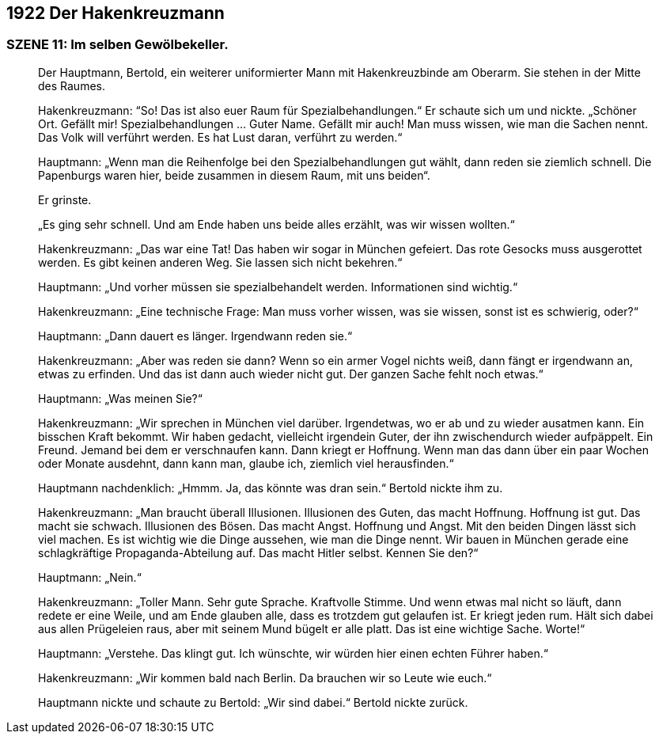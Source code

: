 == [big-number]#1922# Der Hakenkreuzmann

=== SZENE 11: Im selben Gewölbekeller.

____
Der Hauptmann, Bertold, ein weiterer uniformierter Mann mit Hakenkreuzbinde am Oberarm.
Sie stehen in der Mitte des Raumes.

Hakenkreuzmann: “So!
Das ist also euer Raum für Spezialbehandlungen.“ Er schaute sich um und nickte.
„Schöner Ort.
Gefällt mir!
Spezialbehandlungen … Guter Name.
Gefällt mir auch!
Man muss wissen, wie man die Sachen nennt.
Das Volk will verführt werden.
Es hat Lust daran, verführt zu werden.“

Hauptmann: „Wenn man die Reihenfolge bei den Spezialbehandlungen gut wählt, dann reden sie ziemlich schnell.
Die Papenburgs waren hier, beide zusammen in diesem Raum, mit uns beiden“.

Er grinste.

„Es ging sehr schnell.
Und am Ende haben uns beide alles erzählt, was wir wissen wollten.“

Hakenkreuzmann: „Das war eine Tat!
Das haben wir sogar in München gefeiert.
Das rote Gesocks muss ausgerottet werden.
Es gibt keinen anderen Weg.
Sie lassen sich nicht bekehren.“

Hauptmann: „Und vorher müssen sie spezialbehandelt werden.
Informationen sind wichtig.“

Hakenkreuzmann: „Eine technische Frage: Man muss vorher wissen, was sie wissen, sonst ist es schwierig, oder?“

Hauptmann: „Dann dauert es länger.
Irgendwann reden sie.“

Hakenkreuzmann: „Aber was reden sie dann?
Wenn so ein armer Vogel nichts weiß, dann fängt er irgendwann an, etwas zu erfinden.
Und das ist dann auch wieder nicht gut.
Der ganzen Sache fehlt noch etwas.“

Hauptmann: „Was meinen Sie?“

Hakenkreuzmann: „Wir sprechen in München viel darüber.
Irgendetwas, wo er ab und zu wieder ausatmen kann.
Ein bisschen Kraft bekommt.
Wir haben gedacht, vielleicht irgendein Guter, der ihn zwischendurch wieder aufpäppelt.
Ein Freund.
Jemand bei dem er verschnaufen kann.
Dann kriegt er Hoffnung.
Wenn man das dann über ein paar Wochen oder Monate ausdehnt, dann kann man, glaube ich, ziemlich viel herausfinden.“

Hauptmann nachdenklich: „Hmmm. Ja, das könnte was dran sein.“ Bertold nickte ihm zu.

Hakenkreuzmann: „Man braucht überall Illusionen.
Illusionen des Guten, das macht Hoffnung.
Hoffnung ist gut.
Das macht sie schwach.
Illusionen des Bösen.
Das macht Angst.
Hoffnung und Angst.
Mit den beiden Dingen lässt sich viel machen.
Es ist wichtig wie die Dinge aussehen, wie man die Dinge nennt.
Wir bauen in München gerade eine schlagkräftige Propaganda-Abteilung auf.
Das macht Hitler selbst.
Kennen Sie den?“

Hauptmann: „Nein.“

Hakenkreuzmann: „Toller Mann.
Sehr gute Sprache.
Kraftvolle Stimme.
Und wenn etwas mal nicht so läuft, dann redete er eine Weile, und am Ende glauben alle, dass es trotzdem gut gelaufen ist.
Er kriegt jeden rum.
Hält sich dabei aus allen Prügeleien raus, aber mit seinem Mund bügelt er alle platt.
Das ist eine wichtige Sache.
Worte!“

Hauptmann: „Verstehe.
Das klingt gut.
Ich wünschte, wir würden hier einen echten Führer haben.“

Hakenkreuzmann: „Wir kommen bald nach Berlin.
Da brauchen wir so Leute wie euch.“

Hauptmann nickte und schaute zu Bertold: „Wir sind dabei.“
Bertold nickte zurück.
____
